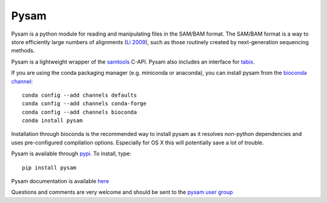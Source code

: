 =====
Pysam
=====

|build-status| |docs|

Pysam is a python module for reading and manipulating files in the
SAM/BAM format. The SAM/BAM format is a way to store efficiently large
numbers of alignments (`Li 2009`_), such as those routinely created by
next-generation sequencing methods.

Pysam is a lightweight wrapper of the samtools_ C-API. Pysam also
includes an interface for tabix_.

If you are using the conda packaging manager (e.g. miniconda or anaconda),
you can install pysam from the `bioconda channel <https://bioconda.github.io/>`_::

   conda config --add channels defaults
   conda config --add channels conda-forge
   conda config --add channels bioconda
   conda install pysam

Installation through bioconda is the recommended way to install pysam
as it resolves non-python dependencies and uses pre-configured
compilation options. Especially for OS X this will potentially save a
lot of trouble.

Pysam is available through `pypi
<https://pypi.python.org/pypi/pysam>`_. To install, type::

   pip install pysam

Pysam documentation is available
`here <http://pysam.readthedocs.org/en/latest/>`_

Questions and comments are very welcome and should be sent to the
`pysam user group <http://groups.google.com/group/pysam-user-group>`_

.. _samtools: http://samtools.sourceforge.net/
.. _tabix: http://samtools.sourceforge.net/tabix.shtml
.. _Li 2009: http://www.ncbi.nlm.nih.gov/pubmed/19505943

.. |build-status| image:: https://travis-ci.org/pysam-developers/pysam.svg
    :alt: build status
    :scale: 100%
    :target: https://travis-ci.org/pysam-developers/pysam

.. |docs| image:: https://readthedocs.org/projects/pysam/badge/?version=latest
    :alt: Documentation Status
    :scale: 100%
    :target: https://pysam.readthedocs.org/en/latest/?badge=latest

